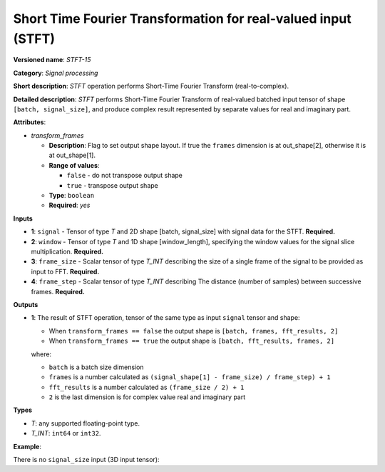 .. {#openvino_docs_ops_signals_STFT_15}

Short Time Fourier Transformation for real-valued input (STFT)
============================================================


.. meta::
  :description: Learn about STFT-15 - a signal processing operation

**Versioned name**: *STFT-15*

**Category**: *Signal processing*

**Short description**: *STFT* operation performs Short-Time Fourier Transform (real-to-complex).


**Detailed description**: *STFT* performs Short-Time Fourier Transform of real-valued batched input tensor of shape ``[batch, signal_size]``, and produce complex result represented by separate values for real and imaginary part.


**Attributes**:

* *transform_frames*

  * **Description**: Flag to set output shape layout. If true the ``frames`` dimension is at out_shape[2], otherwise it is at out_shape[1].
  * **Range of values**:

    * ``false`` - do not transpose output shape
    * ``true`` - transpose output shape
  * **Type**: ``boolean``
  * **Required**: *yes*

**Inputs**

*   **1**: ``signal`` - Tensor of type *T* and 2D shape [batch, signal_size] with signal data for the STFT. **Required.**
*   **2**: ``window`` - Tensor of type *T* and 1D shape [window_length], specifying the window values for the signal slice multiplication. **Required.**
*   **3**: ``frame_size`` - Scalar tensor of type *T_INT* describing the size of a single frame of the signal to be provided as input to FFT. **Required.**
*   **4**: ``frame_step`` - Scalar tensor of type *T_INT* describing The distance (number of samples) between successive frames. **Required.**


**Outputs**

*   **1**: The result of STFT operation, tensor of the same type as input ``signal`` tensor and shape:

    + When ``transform_frames == false`` the output shape is ``[batch, frames, fft_results, 2]``
    + When ``transform_frames == true`` the output shape is ``[batch, fft_results, frames, 2]``

    where:

    + ``batch`` is a batch size dimension
    + ``frames`` is a number calculated as ``(signal_shape[1] - frame_size) / frame_step) + 1``
    + ``fft_results`` is a number calculated as ``(frame_size / 2) + 1``
    + ``2`` is the last dimension is for complex value real and imaginary part


**Types**

* *T*: any supported floating-point type.

* *T_INT*: ``int64`` or ``int32``.


**Example**:

There is no ``signal_size`` input (3D input tensor):

.. code-block:: xml
   :force:

    <layer ... type="STFT" ... >
        <input>
            <port id="0">
                <dim>2</dim>
                <dim>48</dim>
            </port>
            <port id="1">
                <dim>8</dim>
            </port>
            <port id="2"></port>
            <port id="3"></port>
        <output>
            <port id="2">
                <dim>2</dim>
                <dim>9</dim>
                <dim>9</dim>
                <dim>2</dim>
            </port>
        </output>
    </layer>
